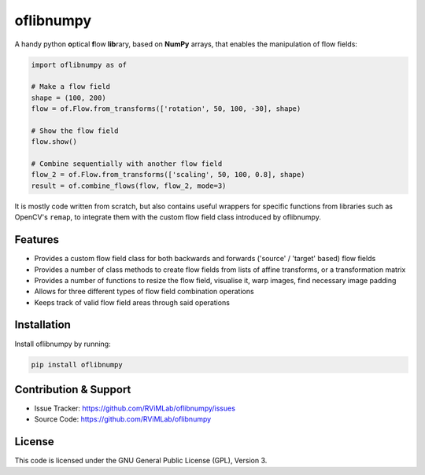 oflibnumpy
==========
A handy python **o**\ ptical **f**\ low **lib**\ rary, based on **NumPy** arrays, that enables
the manipulation of flow fields:

.. code-block:: python

    import oflibnumpy as of

    # Make a flow field
    shape = (100, 200)
    flow = of.Flow.from_transforms(['rotation', 50, 100, -30], shape)

    # Show the flow field
    flow.show()

    # Combine sequentially with another flow field
    flow_2 = of.Flow.from_transforms(['scaling', 50, 100, 0.8], shape)
    result = of.combine_flows(flow, flow_2, mode=3)

It is mostly code written from scratch, but also contains useful wrappers for specific functions from libraries such as
OpenCV's ``remap``, to integrate them with the custom flow field class introduced by oflibnumpy.


Features
--------
- Provides a custom flow field class for both backwards and forwards ('source' / 'target' based) flow fields
- Provides a number of class methods to create flow fields from lists of affine transforms, or a transformation matrix
- Provides a number of functions to resize the flow field, visualise it, warp images, find necessary image padding
- Allows for three different types of flow field combination operations
- Keeps track of valid flow field areas through said operations


Installation
------------
Install oflibnumpy by running:

.. code-block::

    pip install oflibnumpy


Contribution & Support
----------------------
- Issue Tracker: https://github.com/RViMLab/oflibnumpy/issues
- Source Code: https://github.com/RViMLab/oflibnumpy


License
-------
This code is licensed under the GNU General Public License (GPL), Version 3.
